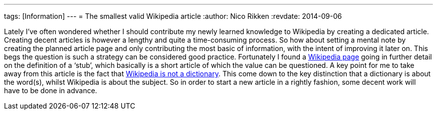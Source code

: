 ---
tags: [Information]
---
= The smallest valid Wikipedia article
:author:   Nico Rikken
:revdate:  2014-09-06

Lately I’ve often wondered whether I should contribute my newly learned knowledge to Wikipedia by creating a dedicated article. Creating decent articles is however a lengthy and quite a time-consuming process. So how about setting a mental note by creating the planned article page and only contributing the most basic of information, with the intent of improving it later on. This begs the question is such a strategy can be considered good practice. Fortunately I found a link:https://en.wikipedia.org/wiki/Wikipedia:Stub[Wikipedia page] going in further detail on the definition of a ‘stub’, which basically is a short article of which the value can be questioned. A key point for me to take away from this article is the fact that link:https://en.wikipedia.org/wiki/Wikipedia:Wikipedia_is_not_a_dictionary[Wikipedia is not a dictionary]. This come down to the key distinction that a dictionary is about the word(s), whilst Wikipedia is about the subject. So in order to start a new article in a rightly fashion, some decent work will have to be done in advance.
